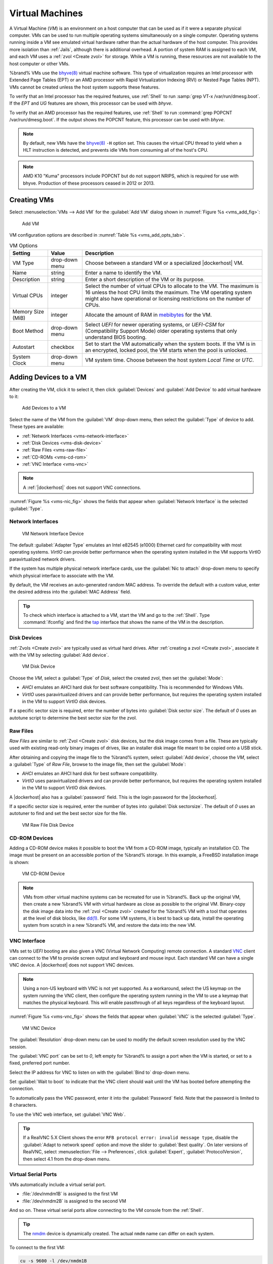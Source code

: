 .. index:: VMs
.. _VMs:

Virtual Machines
================

A Virtual Machine (*VM*) is an environment on a host computer that
can be used as if it were a separate physical computer. VMs can be
used to run multiple operating systems simultaneously on a single
computer. Operating systems running inside a VM see emulated virtual
hardware rather than the actual hardware of the host computer. This
provides more isolation than :ref:`Jails`, although there is
additional overhead. A portion of system RAM is assigned to each VM,
and each VM uses a :ref:`zvol <Create zvol>` for storage. While a VM
is running, these resources are not available to the host computer or
other VMs.

%brand% VMs use the
`bhyve(8) <https://www.freebsd.org/cgi/man.cgi?query=bhyve>`__
virtual machine software. This type of virtualization requires an
Intel processor with Extended Page Tables (EPT) or an AMD processor
with Rapid Virtualization Indexing (RVI) or Nested Page Tables (NPT).
VMs cannot be created unless the host system supports these features.

To verify that an Intel processor has the required features, use
:ref:`Shell` to run :samp:`grep VT-x /var/run/dmesg.boot`. If the
*EPT* and *UG* features are shown, this processor can be used with
*bhyve*.

To verify that an AMD processor has the required features, use
:ref:`Shell` to run :command:`grep POPCNT /var/run/dmesg.boot`. If the
output shows the POPCNT feature, this processor can be used with
*bhyve*.

.. note:: By default, new VMs have the
   `bhyve(8) <https://www.freebsd.org/cgi/man.cgi?query=bhyve>`__
   :literal:`-H` option set. This causes the virtual CPU thread to
   yield when a HLT instruction is detected, and prevents idle VMs
   from consuming all of the host's CPU.


.. note:: AMD K10 "Kuma" processors include POPCNT but do not support
   NRIPS, which is required for use with bhyve. Production of these
   processors ceased in 2012 or 2013.


.. index:: Creating VMs
.. _Creating VMs:

Creating VMs
------------

Select
:menuselection:`VMs --> Add VM`
for the :guilabel:`Add VM` dialog shown in
:numref:`Figure %s <vms_add_fig>`:

.. _vms_add_fig:

.. figure:: images/vms-add.png

   Add VM


VM configuration options are described in
:numref:`Table %s <vms_add_opts_tab>`.

.. tabularcolumns:: |>{\RaggedRight}p{\dimexpr 0.25\linewidth-2\tabcolsep}
                    |>{\RaggedRight}p{\dimexpr 0.12\linewidth-2\tabcolsep}
                    |>{\RaggedRight}p{\dimexpr 0.63\linewidth-2\tabcolsep}|

.. _vms_add_opts_tab:

.. table:: VM Options
   :class: longtable

   +----------------------+--------------+--------------------------------------------------------------------------------------------------------------+
   | Setting              | Value        | Description                                                                                                  |
   |                      |              |                                                                                                              |
   +======================+==============+==============================================================================================================+
   | VM Type              | drop-down    | Choose between a standard VM or a specialized |dockerhost| VM.                                               |
   |                      | menu         |                                                                                                              |
   +----------------------+--------------+--------------------------------------------------------------------------------------------------------------+
   | Name                 | string       | Enter a name to identify the VM.                                                                             |
   |                      |              |                                                                                                              |
   +----------------------+--------------+--------------------------------------------------------------------------------------------------------------+
   | Description          | string       | Enter a short description of the VM or its purpose.                                                          |
   |                      |              |                                                                                                              |
   +----------------------+--------------+--------------------------------------------------------------------------------------------------------------+
   | Virtual CPUs         | integer      | Select the number of virtual CPUs to allocate to the VM.                                                     |
   |                      |              | The maximum is 16 unless the host CPU limits the maximum.                                                    |
   |                      |              | The VM operating system might also have operational or licensing restrictions on the number of CPUs.         |
   |                      |              |                                                                                                              |
   +----------------------+--------------+--------------------------------------------------------------------------------------------------------------+
   | Memory Size (MiB)    | integer      | Allocate the amount of RAM in `mebibytes                                                                     |
   |                      |              | <https://simple.wikipedia.org/wiki/Mebibyte>`__ for the VM.                                                  |
   +----------------------+--------------+--------------------------------------------------------------------------------------------------------------+
   | Boot Method          | drop-down    | Select *UEFI* for newer operating systems,                                                                   |
   |                      | menu         | or *UEFI-CSM* for (Compatibility Support Mode) older operating systems that only understand BIOS booting.    |
   |                      |              |                                                                                                              |
   +----------------------+--------------+--------------------------------------------------------------------------------------------------------------+
   | Autostart            | checkbox     | Set to start the VM automatically when the system boots. If the VM is in an encrypted, locked pool,          |
   |                      |              | the VM starts when the pool is unlocked.                                                                     |
   |                      |              |                                                                                                              |
   +----------------------+--------------+--------------------------------------------------------------------------------------------------------------+
   | System Clock         | drop-down    | VM system time. Choose between the host system *Local Time* or *UTC*.                                        |
   |                      | menu         |                                                                                                              |
   +----------------------+--------------+--------------------------------------------------------------------------------------------------------------+


.. index:: Adding Devices to a VM
.. _Adding Devices to a VM:

Adding Devices to a VM
----------------------

After creating the VM, click it to select it, then click
:guilabel:`Devices` and :guilabel:`Add Device` to add virtual hardware
to it:

.. figure:: images/vms-devices1.png

   Add Devices to a VM


Select the name of the VM from the :guilabel:`VM` drop-down menu, then
select the :guilabel:`Type` of device to add. These types are
available:

* :ref:`Network Interfaces <vms-network-interface>`

* :ref:`Disk Devices <vms-disk-device>`

* :ref:`Raw Files <vms-raw-file>`

* :ref:`CD-ROMs <vms-cd-rom>`

* :ref:`VNC Interface <vms-vnc>`


.. note:: A :ref:`|dockerhost|` does not support VNC connections.


:numref:`Figure %s <vms-nic_fig>` shows the fields that appear when
:guilabel:`Network Interface` is the selected :guilabel:`Type`.


.. _vms-network-interface:

Network Interfaces
~~~~~~~~~~~~~~~~~~

.. _vms-nic_fig:

.. figure:: images/vms-nic1a.png

   VM Network Interface Device


The default :guilabel:`Adapter Type` emulates an Intel e82545 (e1000)
Ethernet card for compatibility with most operating systems. *VirtIO*
can provide better performance when the operating system installed in
the VM supports VirtIO paravirtualized network drivers.

If the system has multiple physical network interface cards, use the
:guilabel:`Nic to attach` drop-down menu to specify which
physical interface to associate with the VM.

By default, the VM receives an auto-generated random MAC address. To
override the default with a custom value, enter the desired address
into the :guilabel:`MAC Address` field.

.. tip:: To check which interface is attached to a VM, start the VM
   and go to the :ref:`Shell`. Type :command:`ifconfig` and find the
   `tap <https://en.wikipedia.org/wiki/TUN/TAP>`__ interface that shows
   the name of the VM in the description.


.. _vms-disk-device:

Disk Devices
~~~~~~~~~~~~

:ref:`Zvols <Create zvol>` are typically used as virtual hard drives.
After :ref:`creating a zvol <Create zvol>`, associate it with the VM
by selecting :guilabel:`Add device`.

.. figure:: images/vms-disk1.png

   VM Disk Device


Choose the *VM*, select a :guilabel:`Type` of *Disk*, select the created
zvol, then set the :guilabel:`Mode`:

* *AHCI* emulates an AHCI hard disk for best software compatibility.
  This is recommended for Windows VMs.

* *VirtIO* uses paravirtualized drivers and can provide better
  performance, but requires the operating system installed in the VM to
  support VirtIO disk devices.

If a specific sector size is required, enter the number of bytes into
:guilabel:`Disk sector size`. The default of *0* uses an autotune script
to determine the best sector size for the zvol.


.. _vms-raw-file:

Raw Files
~~~~~~~~~

*Raw Files* are similar to :ref:`Zvol <Create zvol>` disk devices,
but the disk image comes from a file. These are typically used with
existing read-only binary images of drives, like an installer disk
image file meant to be copied onto a USB stick.

After obtaining and copying the image file to the %brand% system,
select :guilabel:`Add device`, choose the *VM*, select a
:guilabel:`Type` of *Raw File*, browse to the image file, then set the
:guilabel:`Mode`:

* *AHCI* emulates an AHCI hard disk for best software compatibility.

* *VirtIO* uses paravirtualized drivers and can provide better
  performance, but requires the operating system installed in the VM to
  support VirtIO disk devices.

A |dockerhost| also has a :guilabel:`password` field. This is the login
password for the |dockerhost|.

If a specific sector size is required, enter the number of bytes into
:guilabel:`Disk sectorsize`. The default of *0* uses an autotuner to
find and set the best sector size for the file.

.. figure:: images/vms-raw-file.png

   VM Raw File Disk Device


.. _vms-cd-rom:

CD-ROM Devices
~~~~~~~~~~~~~~

Adding a CD-ROM device makes it possible to boot the VM from a CD-ROM
image, typically an installation CD. The image must be present on an
accessible portion of the %brand% storage. In this example, a FreeBSD
installation image is shown:

.. figure:: images/vms-cdrom.png

   VM CD-ROM Device


.. note:: VMs from other virtual machine systems can be recreated for
   use in %brand%. Back up the original VM, then create a new %brand%
   VM with virtual hardware as close as possible to the original VM.
   Binary-copy the disk image data into the :ref:`zvol <Create zvol>`
   created for the %brand% VM with a tool that operates at the level
   of disk blocks, like
   `dd(1) <https://www.freebsd.org/cgi/man.cgi?query=dd>`__.
   For some VM systems, it is best to back up data, install the
   operating system from scratch in a new %brand% VM, and restore the
   data into the new VM.


.. _vms-VNC:

VNC Interface
~~~~~~~~~~~~~

VMs set to *UEFI* booting are also given a VNC (Virtual Network
Computing) remote connection. A standard
`VNC <https://en.wikipedia.org/wiki/Virtual_Network_Computing>`__
client can connect to the VM to provide screen output and keyboard and
mouse input. Each standard VM can have a single VNC device. A
|dockerhost| does not support VNC devices.

.. note:: Using a non-US keyboard with VNC is not yet supported. As a
   workaround, select the US keymap on the system running the VNC client,
   then configure the operating system running in the VM to use a
   keymap that matches the physical keyboard. This will enable
   passthrough of all keys regardless of the keyboard layout.


:numref:`Figure %s <vms-vnc_fig>` shows the fields that appear when
:guilabel:`VNC` is the selected :guilabel:`Type`.

.. _vms-vnc_fig:

.. figure:: images/vms-vnc1.png

   VM VNC Device


The :guilabel:`Resolution` drop-down menu can be used to
modify the default screen resolution used by the VNC session.

The :guilabel:`VNC port` can be set to *0*, left empty for
%brand% to assign a port when the VM is started, or set to a fixed,
preferred port number.

Select the IP address for VNC to listen on with the
:guilabel:`Bind to` drop-down menu.

Set :guilabel:`Wait to boot` to indicate that the VNC client should wait
until the VM has booted before attempting the connection.

To automatically pass the VNC password, enter it into the
:guilabel:`Password` field. Note that the password is limited to 8
characters.

To use the VNC web interface, set :guilabel:`VNC Web`.

.. tip:: If a RealVNC 5.X Client shows the error
   :literal:`RFB protocol error: invalid message type`, disable the
   :guilabel:`Adapt to network speed` option and move the slider to
   :guilabel:`Best quality`. On later versions of RealVNC, select
   :menuselection:`File --> Preferences`,
   click :guilabel:`Expert`, :guilabel:`ProtocolVersion`, then
   select 4.1 from the drop-down menu.


.. _vms-virtual-serial:

Virtual Serial Ports
~~~~~~~~~~~~~~~~~~~~

VMs automatically include a virtual serial port.

* :file:`/dev/nmdm1B` is assigned to the first VM

* :file:`/dev/nmdm2B` is assigned to the second VM

And so on. These virtual serial ports allow connecting to the VM
console from the :ref:`Shell`.

.. tip:: The `nmdm <https://www.freebsd.org/cgi/man.cgi?query=nmdm>`__
   device is dynamically created. The actual :literal:`nmdm` name can
   differ on each system.


To connect to the first VM:

.. code-block:: none

   cu -s 9600 -l /dev/nmdm1B


See
`cu(1) <https://www.freebsd.org/cgi/man.cgi?query=cu>`__
for more information on operating :command:`cu`.


.. index:: Running VMs
.. _Running VMs:

Running VMs
-----------

Select
:menuselection:`VMs`
to see a list of configured VMs. Configuration and control buttons
appear at the bottom of the screen when an individual VM is selected
with a mouse click:

.. figure:: images/vms-control1.png

   VM Configuration and Control Buttons


The name, description, running state, VNC port (if present), and other
configuration values are shown. Click on an individual VM for
additional options.

Some standard buttons are shown for all VMs:

* :guilabel:`Edit` changes VM settings.

* :guilabel:`Delete` :ref:`removes the VM <Deleting VMs>`.

* :guilabel:`Devices` is used to add and remove devices to this VM.


When a VM is not running, these buttons are available:

* :guilabel:`Start` starts the VM.

* :guilabel:`Clone` *clones* or copies the VM to a new VM. The new VM
  is given the same name as the original, with *_cloneN* appended.
  Each clone has a unique VNC port.


When a VM is already running, these buttons are available:

* :guilabel:`Stop` shuts down the VM.

* :guilabel:`Power off` immediately halts the VM, equivalent to
  disconnecting the power on a physical computer.

* :guilabel:`Restart` restarts the VM.

* :guilabel:`Vnc via Web` starts a web VNC connection to the VM. The
  VM must have a VNC device and :guilabel:`VNC Web` enabled in that
  device.

Each VM generates a log file. The files are in
:file:`/var/log/vm/`. The name of the log file is the name of the
VM.


.. index:: Deleting VMs
.. _Deleting VMs:

Deleting VMs
------------

A VM is deleted by clicking the
VM, then :guilabel:`Delete` at the bottom of the screen. A
dialog shows any related devices that will also be deleted and asks
for confirmation.

.. tip:: :ref:`Zvols <Create zvol>` used in
   :ref:`disk devices <vms-disk-device>` and image files used in
   :ref:`raw file <vms-raw-file>` devices are *not* removed when a VM
   is deleted. These resources can be removed manually after it is
   determined that the data in them has been backed up or is no longer
   needed.


.. index:: |dockerhost|
.. _|dockerhost|:

|dockerhost|
------------

`Docker <https://www.docker.com/what-docker>`__
is open source software for automating application deployment inside
containers. A container provides a complete filesystem, runtime, system
tools, and system libraries, so applications always see the same
environment.

`Rancher <https://rancher.com/>`__
is a web-based tool for managing Docker containers.

%brand% runs the Rancher web interface within the |dockerhost|.


.. index:: |dockerhost| Requirements
.. _|dockerhost| Requirements:

|dockerhost| Requirements
~~~~~~~~~~~~~~~~~~~~~~~~~

The system BIOS **must** have virtualization support enabled for a
|dockerhost| to work properly. On Intel systems this is typically an
option called *VT-x*. AMD systems generally have an *SVM* option.

20 GiB of storage space is required for the |dockerhost|. For setup, the
:ref:`SSH` service must be enabled.

The |dockerhost| requires 2 GiB of RAM while running.


.. index:: Create the |dockerhost|
.. _Create the |dockerhost|:

Create the |dockerhost|
~~~~~~~~~~~~~~~~~~~~~~~

:numref:`Figure %s <vms_add_docker_fig>` shows the window that appears
after going to the
:menuselection:`VMs`
page, clicking :guilabel:`Add VM`, and selecting |dockerhost| as the
:guilabel:`VM Type`.

.. _vms_add_docker_fig:

.. figure:: images/vms-add-rancher.png

   Docker VM Configuration


.. tabularcolumns:: |>{\RaggedRight}p{\dimexpr 0.08\linewidth-2\tabcolsep}
                    |>{\RaggedRight}p{\dimexpr 0.20\linewidth-2\tabcolsep}
                    |>{\RaggedRight}p{\dimexpr 0.12\linewidth-2\tabcolsep}
                    |>{\RaggedRight}p{\dimexpr 0.60\linewidth-2\tabcolsep}|

.. _vms_add_docker_opts_tab:

.. table:: Docker VM Options
   :class: longtable

   +--------------------------------+----------------+------------------------------------------------------------------------------------+
   | Setting                        | Value          | Description                                                                        |
   |                                |                |                                                                                    |
   +================================+================+====================================================================================+
   | VM Type                        | drop-down menu | Choose between a standard VM or a specialized |dockerhost| VM.                     |
   |                                |                |                                                                                    |
   +--------------------------------+----------------+------------------------------------------------------------------------------------+
   | Name                           | string         | A descriptive name for the |dockerhost|.                                           |
   |                                |                |                                                                                    |
   +--------------------------------+----------------+------------------------------------------------------------------------------------+
   | Description                    | string         | A description of this |dockerhost|.                                                |
   |                                |                |                                                                                    |
   +--------------------------------+----------------+------------------------------------------------------------------------------------+
   | Virtual CPUs                   | integer        | Number of virtual CPUs to allocate to the |dockerhost|. The maximum is             |
   |                                |                | *16* unless the host CPU also limits the maximum.                                  |
   |                                |                | The VM operating system can also have operational or licensing restrictions on     |
   |                                |                | the number of CPUs.                                                                |
   |                                |                |                                                                                    |
   +--------------------------------+----------------+------------------------------------------------------------------------------------+
   | Memory Size (MiB)              | integer        | Allocate this amount of RAM in MiB for the |dockerhost|. A minimum *2048* MiB of   |
   |                                |                | RAM is required.                                                                   |
   |                                |                |                                                                                    |
   +--------------------------------+----------------+------------------------------------------------------------------------------------+
   | Autostart                      | checkbox       | Set to start this |dockerhost| when the %brand% system boots.                      |
   |                                |                |                                                                                    |
   +--------------------------------+----------------+------------------------------------------------------------------------------------+
   | Root Password                  | string         | Enter a password to use with the |dockerhost| *root* account. The password cannot  |
   |                                |                | contain a space.                                                                   |
   |                                |                |                                                                                    |
   +--------------------------------+----------------+------------------------------------------------------------------------------------+
   | Docker Disk File               | string         | :guilabel:`Browse` to the location to store a new raw file. Add :literal:`/`, a    |
   |                                |                | unique name to the end of the path, and :literal:`.img` to create a new raw file   |
   |                                |                | with that name. Example: :samp:`/mnt/pool1/rancherui.img`                          |
   |                                |                |                                                                                    |
   +--------------------------------+----------------+------------------------------------------------------------------------------------+
   | Size of Docker Disk File (GiB) | integer        | Allocate storage size in GiB for the new raw file. *20* is the minimum             |
   |                                |                | recommendation.                                                                    |
   |                                |                |                                                                                    |
   +--------------------------------+----------------+------------------------------------------------------------------------------------+


Recommendations for the |dockerhost|:

* Enter *Rancher UI VM* for the :guilabel:`Description`.
* Leave the number of :guilabel:`Virtual CPUs` at *1*.
* Enter *2048* for the :guilabel:`Memory Size`.
* Leave *20* as the :guilabel:`Size of Docker Disk File (GiB)`.

Click :guilabel:`OK` to create the virtual machine.

To make any changes to the raw file after creating the Docker VM,
click on the :guilabel:`Devices` button for the VM to show the devices
attached to that VM. Click on the *RAW* device to select it, then click
:guilabel:`Edit`. :numref:`Figure %s <vms_rancher_storage_fig>` shows
the options for editing the |dockerhost| raw file options.

.. _vms_rancher_storage_fig:

.. figure:: images/vms-rancher-storage.png

   Changing the |dockerhost| Password


The :ref:`raw file options <vms-raw-file>` section describes the options
in this window.


Start the |dockerhost|
~~~~~~~~~~~~~~~~~~~~~~

Click :guilabel:`VMs`, then click on the |dockerhost| line to select it.
Click the :guilabel:`Start` button and :guilabel:`Yes` to start the VM.


SSH into the |dockerhost|
~~~~~~~~~~~~~~~~~~~~~~~~~

It is possible to SSH into a running |dockerhost|. Go to the
:menuselection:`VMs`
page and find the |dockerhost|. The :guilabel:`Info` column shows the
|dockerhost| :guilabel:`Com Port`. In this example,
:literal:`/dev/nmdm12B` is used.

Use an SSH client to connect to the %brand% server. Remember this also
requires the :ref:`SSH` service to be running. Depending on the %brand%
system configuration, it might also require changes to the
:guilabel:`SSH` service settings, like setting
:guilabel:`Login as Root with Password`.

At the %brand% console prompt, connect to the running |dockerhost| with
`cu <https://www.freebsd.org/cgi/man.cgi?query=cu>`__, replacing
:samp:`{/dev/nmdm12B}` with the value from the |dockerhost|
:guilabel:`Com Port`:

.. code-block:: none

   cu -l /dev/nmdm12B -s 9600


If the terminal does not show a :literal:`rancher login:` prompt,
press :kbd:`Enter`. The |dockerhost| can take several minutes to start
and display the login prompt.


.. _Installing and Configuring the Rancher Server:

Installing and Configuring the Rancher Server
~~~~~~~~~~~~~~~~~~~~~~~~~~~~~~~~~~~~~~~~~~~~~

Using the |dockerhost| to install and configure the Rancher Server is
done from the command line. Open the :ref:`Shell` and enter the command
:samp:`cu -l {/dev/nmdm12B} -s 9600`, where :samp:`{/dev/nmdm12B}` is
the :guilabel:`Com Port` value in the :guilabel:`Info` column for the
Docker VM.

If the terminal does not show a :literal:`rancher login:` prompt after
a few moments, press :kbd:`Enter`.

Enter *rancher* as the username, press :kbd:`Enter`, then type the
password that was entered when the raw file was created above and
press :kbd:`Enter` again. After logging in, a
:literal:`[rancher@rancher ~]$` prompt is displayed.

Ensure Rancher has functional networking and can :command:`ping` an
outside website.

.. code-block:: none

   [rancher]@ClientHost ~]$ ping -c 3 google.com
   PING google.com (172.217.0.78): 56 data bytes

   64 bytes from 172.217.0.78: seq=0 ttl=54 time=18.613 ms
   64 bytes from 172.217.0.78: seq=1 ttl=54 time=18.719 ms
   64 bytes from 172.217.0.78: seq=2 ttl=54 time=18.788 ms

   --- google.com ping statistics ---

   3 packets transmitted, 3 packets received, 0% packet loss
   round-trip min/avg/max = 18.613/18.706/18.788 ms


If :command:`ping` returns an error, adjust the VM
:ref:`Network Interface <vms-network-interface>` and reboot the
|dockerhost|.

Download and install the Rancher server with
:command:`sudo docker run -d --restart=unless-stopped -p 8080:8080 rancher/server`.

If a :literal:`Cannot connect to the Docker daemon` error is shown,
enter :command:`sudo dockerd` and try
:command:`sudo docker run -d --restart=unless-stopped -p 8080:8080 rancher/server`
again. Installation time varies with processor and network connection
speed. :literal:`[rancher@ClientHost ~]$` is shown when the installation
is finished.

Enter :command:`ifconfig eth0 | grep 'inet addr'` to view the Rancher
IP address. Enter the IP address followed by :literal:`:8080` into a web
browser to connect to the Rancher web interface. For example, if the IP
address is :literal:`10.231.3.208`, enter :literal:`10.231.3.208:8080`
in the browser.

The Rancher web interface takes a few minutes to start. The web browser
might show a connection error while the web interface starts. If a
:literal:`connection has timed out` error is shown, wait one minute and
refresh the page.

When the Rancher web interface loads, click :guilabel:`Add a host` from
the banner across the top of the screen. Verify that
:guilabel:`This site's address` is chosen and click :guilabel:`Save`.

Follow the steps shown in the Rancher web interface and copy the full
:samp:`sudo docker run` command from the text box. Paste it in the
|dockerhost| shell. The |dockerhost| will finish configuring Rancher. A
:literal:`[rancher@ClientHost ~]$` prompt is shown when the
configuration is complete.

Verify that the configuration is complete. Go to the Rancher web
interface and click
:menuselection:`INFRASTRUCTURE --> Hosts`.
When a host with the Rancher IP address is shown,
configuration is complete and Rancher is ready to use.

For more information on Rancher, see the Rancher
`documentation <https://rancher.com/docs/os/v1.x/en/>`__.


.. _Configure Rancher Containers with NFS Pass-through:

Configuring Persistent NFS-Shared Volumes
~~~~~~~~~~~~~~~~~~~~~~~~~~~~~~~~~~~~~~~~~~~~~~~~~~~~~~~~~~~~~~~~~

Rancher supports using a single persistent volume with multiple
containers. This volume can also be shared with %brand% using NFS.
%brand% must be configured with specific NFS permissions and a
`Rancher NFS server
<https://rancher.com/docs/rancher/v1.6/en/rancher-services/storage-service/rancher-nfs/>`__
must have a properly configured `stack scoped volume
<https://rancher.com/docs/rancher/v1.6/en/cattle/volumes/#volume-scopes>`__.

A stack scoped volume is data that is managed by a single Rancher stack.
The volume is shared by all services that reference it in the stack.

Configure NFS sharing for a stack scoped volume by setting specific
options in the command line of the Rancher NFS server and the %brand%
system:

* Log in to the Rancher NFS server and modify :file:`/etc/exports`. Add
  an entry for the NFS shared directory, typically :file:`/nfs`, with
  several permissions options:
  :samp:`/nfs	{IP}(rw,sync,no_root_squash,no_subtree_check)`.
  *IP* is the IP address of the client and can also be set to the
  wildcard :literal:`*`.

* In the %brand% |web-ui|, go to
  :menuselection:`Services --> NFS Settings`.
  Set :guilabel:`Enable NFSv4` and
  :guilabel:`NFSv3 ownership model for NFSv4`. Click :guilabel:`SAVE`
  and restart the :guilabel:`NFS` service.

* Add :literal:`:nocopy` to the end of the pool to be mounted:
  :samp:`mount -t nfs pool:{/mnt/pool1}:nocopy {~nfsmounts/pool1_mount}`
